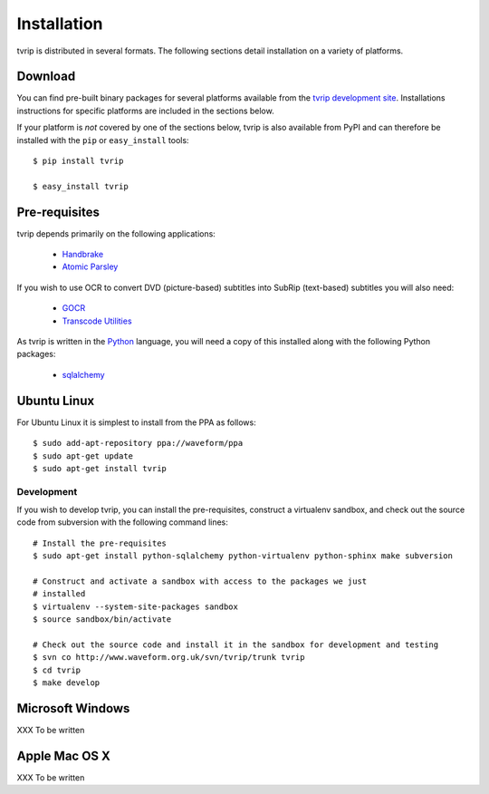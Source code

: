 ============
Installation
============

tvrip is distributed in several formats. The following sections detail
installation on a variety of platforms.


Download
========

You can find pre-built binary packages for several platforms available from
the `tvrip development site
<http://www.waveform.org.uk/trac/tvrip/wiki/Download>`_. Installations
instructions for specific platforms are included in the sections below.

If your platform is *not* covered by one of the sections below, tvrip is
also available from PyPI and can therefore be installed with the ``pip`` or
``easy_install`` tools::

   $ pip install tvrip

   $ easy_install tvrip


Pre-requisites
==============

tvrip depends primarily on the following applications:

 * `Handbrake <http://handbrake.fr/>`_

 * `Atomic Parsley <http://atomicparsley.sourceforge.net>`_

If you wish to use OCR to convert DVD (picture-based) subtitles into SubRip
(text-based) subtitles you will also need:

 * `GOCR <http://jocr.sourceforge.net>`_

 * `Transcode Utilities <http://tcforge.berlios.de>`_

As tvrip is written in the `Python <http://www.python.org/>`_ language, you
will need a copy of this installed along with the following Python packages:

 * `sqlalchemy <http://www.sqlalchemy.org>`_


Ubuntu Linux
============

For Ubuntu Linux it is simplest to install from the PPA as follows::

    $ sudo add-apt-repository ppa://waveform/ppa
    $ sudo apt-get update
    $ sudo apt-get install tvrip

Development
-----------

If you wish to develop tvrip, you can install the pre-requisites, construct
a virtualenv sandbox, and check out the source code from subversion with the
following command lines::

   # Install the pre-requisites
   $ sudo apt-get install python-sqlalchemy python-virtualenv python-sphinx make subversion

   # Construct and activate a sandbox with access to the packages we just
   # installed
   $ virtualenv --system-site-packages sandbox
   $ source sandbox/bin/activate

   # Check out the source code and install it in the sandbox for development and testing
   $ svn co http://www.waveform.org.uk/svn/tvrip/trunk tvrip
   $ cd tvrip
   $ make develop


Microsoft Windows
=================

XXX To be written


Apple Mac OS X
==============

XXX To be written

